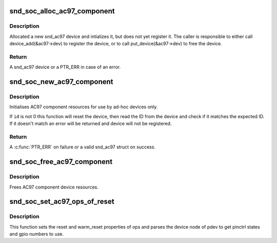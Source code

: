 .. -*- coding: utf-8; mode: rst -*-
.. src-file: sound/soc/soc-ac97.c

.. _`snd_soc_alloc_ac97_component`:

snd_soc_alloc_ac97_component
============================

.. c:function:: struct snd_ac97 *snd_soc_alloc_ac97_component(struct snd_soc_component *component)

    Allocate new a AC'97 device

    :param component:
        The COMPONENT for which to create the AC'97 device
    :type component: struct snd_soc_component \*

.. _`snd_soc_alloc_ac97_component.description`:

Description
-----------

Allocated a new snd_ac97 device and intializes it, but does not yet register
it. The caller is responsible to either call device_add(&ac97->dev) to
register the device, or to call put_device(&ac97->dev) to free the device.

.. _`snd_soc_alloc_ac97_component.return`:

Return
------

A snd_ac97 device or a PTR_ERR in case of an error.

.. _`snd_soc_new_ac97_component`:

snd_soc_new_ac97_component
==========================

.. c:function:: struct snd_ac97 *snd_soc_new_ac97_component(struct snd_soc_component *component, unsigned int id, unsigned int id_mask)

    initailise AC97 device

    :param component:
        audio component
    :type component: struct snd_soc_component \*

    :param id:
        The expected device ID
    :type id: unsigned int

    :param id_mask:
        Mask that is applied to the device ID before comparing with \ ``id``\ 
    :type id_mask: unsigned int

.. _`snd_soc_new_ac97_component.description`:

Description
-----------

Initialises AC97 component resources for use by ad-hoc devices only.

If \ ``id``\  is not 0 this function will reset the device, then read the ID from
the device and check if it matches the expected ID. If it doesn't match an
error will be returned and device will not be registered.

.. _`snd_soc_new_ac97_component.return`:

Return
------

A \ :c:func:`PTR_ERR`\  on failure or a valid snd_ac97 struct on success.

.. _`snd_soc_free_ac97_component`:

snd_soc_free_ac97_component
===========================

.. c:function:: void snd_soc_free_ac97_component(struct snd_ac97 *ac97)

    free AC97 component device

    :param ac97:
        snd_ac97 device to be freed
    :type ac97: struct snd_ac97 \*

.. _`snd_soc_free_ac97_component.description`:

Description
-----------

Frees AC97 component device resources.

.. _`snd_soc_set_ac97_ops_of_reset`:

snd_soc_set_ac97_ops_of_reset
=============================

.. c:function:: int snd_soc_set_ac97_ops_of_reset(struct snd_ac97_bus_ops *ops, struct platform_device *pdev)

    Set ac97 ops with generic ac97 reset functions

    :param ops:
        *undescribed*
    :type ops: struct snd_ac97_bus_ops \*

    :param pdev:
        *undescribed*
    :type pdev: struct platform_device \*

.. _`snd_soc_set_ac97_ops_of_reset.description`:

Description
-----------

This function sets the reset and warm_reset properties of ops and parses
the device node of pdev to get pinctrl states and gpio numbers to use.

.. This file was automatic generated / don't edit.

